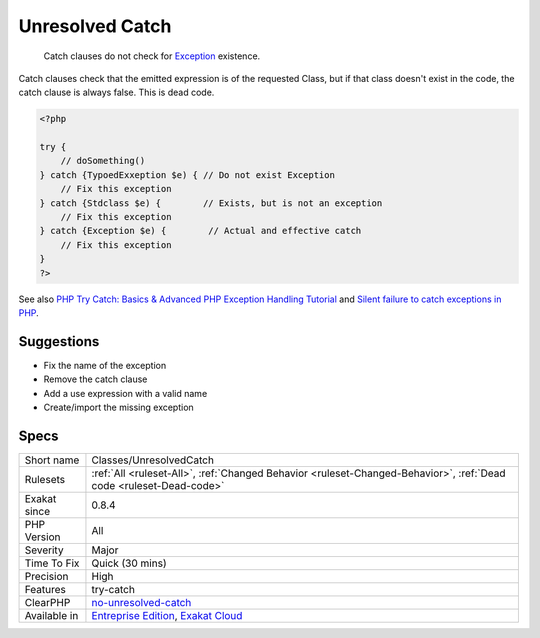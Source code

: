 .. _classes-unresolvedcatch:

.. _unresolved-catch:

Unresolved Catch
++++++++++++++++

  Catch clauses do not check for `Exception <https://www.php.net/exception>`_ existence. 

Catch clauses check that the emitted expression is of the requested Class, but if that class doesn't exist in the code, the catch clause is always false. This is dead code.

.. code-block:: php
   
   <?php
   
   try {
       // doSomething()
   } catch {TypoedExxeption $e) { // Do not exist Exception
       // Fix this exception
   } catch {Stdclass $e) {        // Exists, but is not an exception
       // Fix this exception
   } catch {Exception $e) {        // Actual and effective catch
       // Fix this exception
   }
   ?>

See also `PHP Try Catch: Basics & Advanced PHP Exception Handling Tutorial <https://stackify.com/php-try-catch-php-exception-tutorial/>`_ and `Silent failure to catch exceptions in PHP <http://yakhairsurplus.com/silent-filure-to-catch-exceptions-in-php/>`_.


Suggestions
___________

* Fix the name of the exception
* Remove the catch clause
* Add a use expression with a valid name
* Create/import the missing exception




Specs
_____

+--------------+-------------------------------------------------------------------------------------------------------------------------+
| Short name   | Classes/UnresolvedCatch                                                                                                 |
+--------------+-------------------------------------------------------------------------------------------------------------------------+
| Rulesets     | :ref:`All <ruleset-All>`, :ref:`Changed Behavior <ruleset-Changed-Behavior>`, :ref:`Dead code <ruleset-Dead-code>`      |
+--------------+-------------------------------------------------------------------------------------------------------------------------+
| Exakat since | 0.8.4                                                                                                                   |
+--------------+-------------------------------------------------------------------------------------------------------------------------+
| PHP Version  | All                                                                                                                     |
+--------------+-------------------------------------------------------------------------------------------------------------------------+
| Severity     | Major                                                                                                                   |
+--------------+-------------------------------------------------------------------------------------------------------------------------+
| Time To Fix  | Quick (30 mins)                                                                                                         |
+--------------+-------------------------------------------------------------------------------------------------------------------------+
| Precision    | High                                                                                                                    |
+--------------+-------------------------------------------------------------------------------------------------------------------------+
| Features     | try-catch                                                                                                               |
+--------------+-------------------------------------------------------------------------------------------------------------------------+
| ClearPHP     | `no-unresolved-catch <https://github.com/dseguy/clearPHP/tree/master/rules/no-unresolved-catch.md>`__                   |
+--------------+-------------------------------------------------------------------------------------------------------------------------+
| Available in | `Entreprise Edition <https://www.exakat.io/entreprise-edition>`_, `Exakat Cloud <https://www.exakat.io/exakat-cloud/>`_ |
+--------------+-------------------------------------------------------------------------------------------------------------------------+


